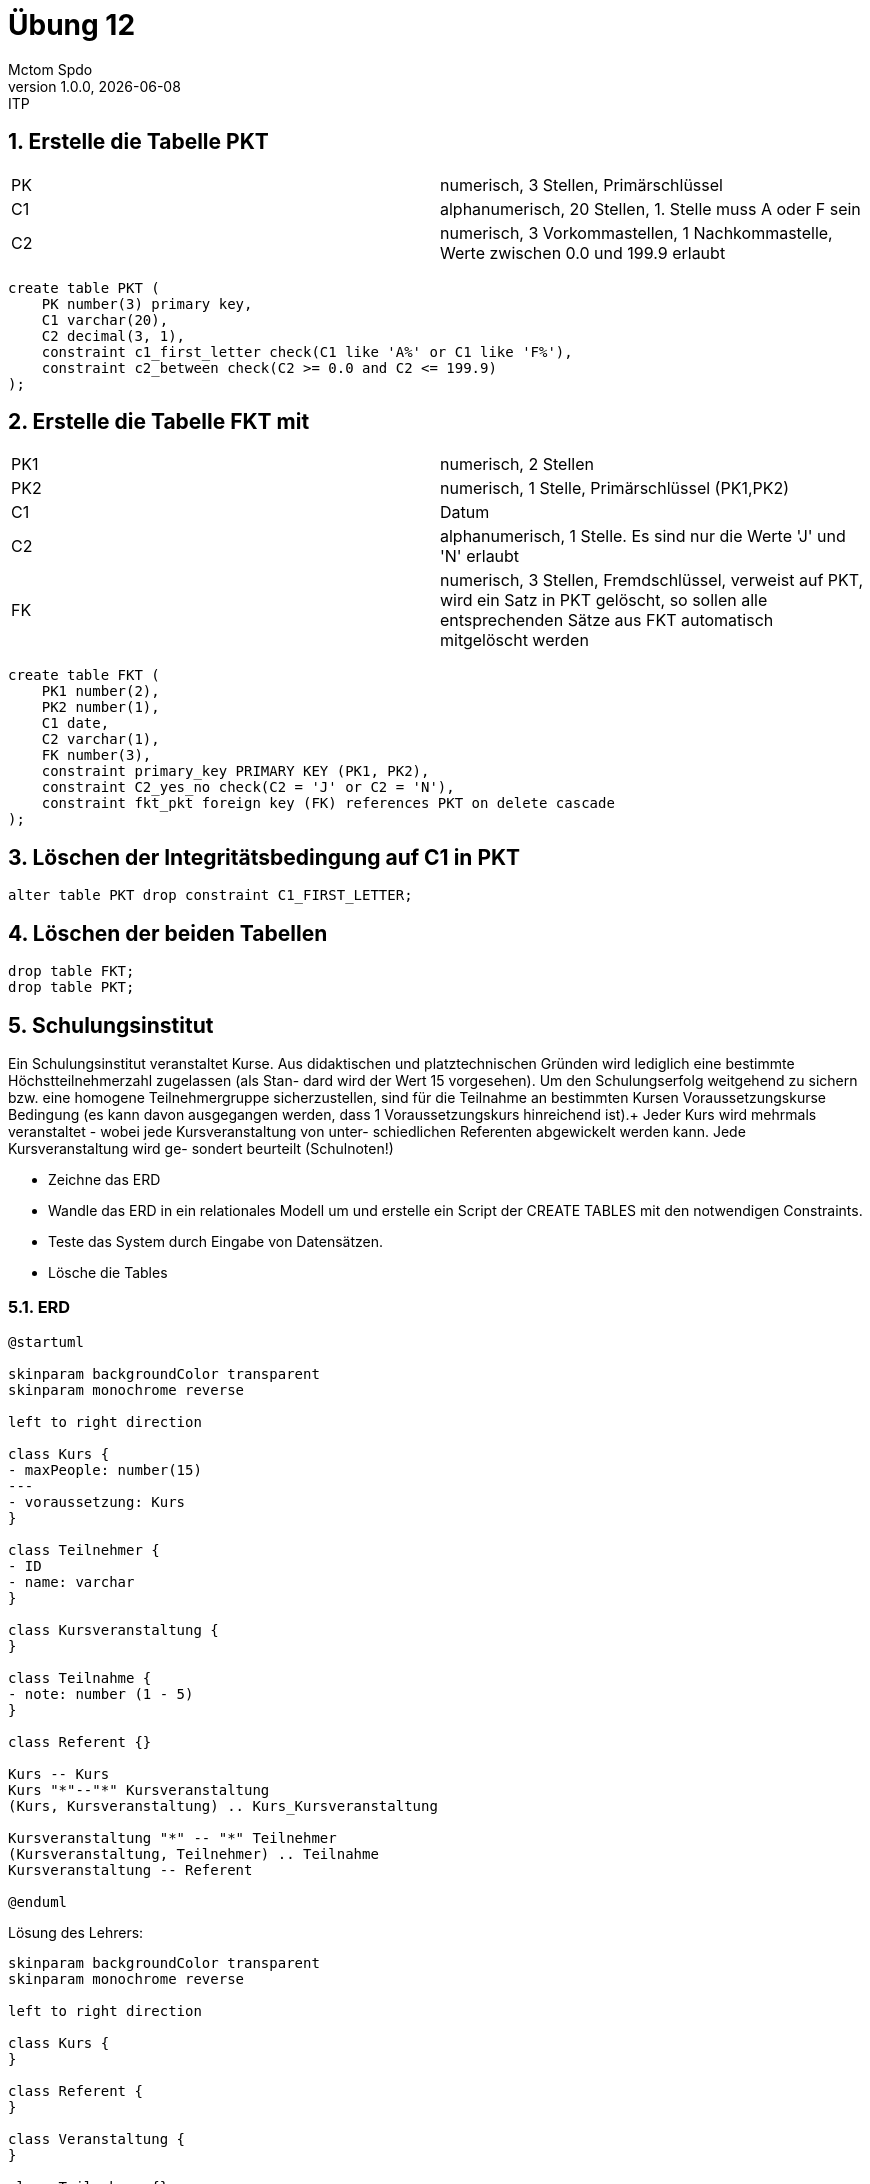 = Übung 12
Mctom Spdo
1.0.0, {docdate}: ITP
ifndef::imagesdir[:imagesdir: images]
:icons: font
:sectnums:
:stylesheet: ../../css/dark.css

== Erstelle die Tabelle PKT

[cols=2]
|===

|PK
|numerisch, 3 Stellen, Primärschlüssel

|C1
|alphanumerisch, 20 Stellen, 1. Stelle muss A oder F sein

|C2
|numerisch, 3 Vorkommastellen, 1 Nachkommastelle, Werte zwischen 0.0 und 199.9 erlaubt

|===

[source, sql]
----
create table PKT (
    PK number(3) primary key,
    C1 varchar(20),
    C2 decimal(3, 1),
    constraint c1_first_letter check(C1 like 'A%' or C1 like 'F%'),
    constraint c2_between check(C2 >= 0.0 and C2 <= 199.9)
);
----

== Erstelle die Tabelle FKT mit

[cols=2]
|===

|PK1
|numerisch, 2 Stellen

|PK2
|numerisch, 1 Stelle, Primärschlüssel (PK1,PK2)

|C1
|Datum

|C2
|alphanumerisch, 1 Stelle. Es sind nur die Werte 'J' und 'N' erlaubt

|FK
|numerisch, 3 Stellen, Fremdschlüssel, verweist auf PKT,
wird ein Satz in PKT gelöscht, so sollen alle entsprechenden Sätze aus
FKT automatisch mitgelöscht werden

|===

[source, sql]
----
create table FKT (
    PK1 number(2),
    PK2 number(1),
    C1 date,
    C2 varchar(1),
    FK number(3),
    constraint primary_key PRIMARY KEY (PK1, PK2),
    constraint C2_yes_no check(C2 = 'J' or C2 = 'N'),
    constraint fkt_pkt foreign key (FK) references PKT on delete cascade
);
----

== Löschen der Integritätsbedingung auf C1 in PKT

[source, sql]
----
alter table PKT drop constraint C1_FIRST_LETTER;
----

== Löschen der beiden Tabellen

[source, sql]
----
drop table FKT;
drop table PKT;
----

== Schulungsinstitut

Ein Schulungsinstitut veranstaltet Kurse. Aus didaktischen und platztechnischen
Gründen wird lediglich eine bestimmte Höchstteilnehmerzahl zugelassen (als Stan-
dard wird der Wert 15 vorgesehen). Um den Schulungserfolg weitgehend zu sichern
bzw. eine homogene Teilnehmergruppe sicherzustellen, sind für die Teilnahme an
bestimmten Kursen Voraussetzungskurse Bedingung (es kann davon ausgegangen
werden, dass 1 Voraussetzungskurs hinreichend ist).+
Jeder Kurs wird mehrmals veranstaltet - wobei jede Kursveranstaltung von unter-
schiedlichen Referenten abgewickelt werden kann. Jede Kursveranstaltung wird ge-
sondert beurteilt (Schulnoten!)


* Zeichne das ERD
* Wandle das ERD in ein relationales Modell um und erstelle ein Script der CREATE TABLES mit den notwendigen Constraints.
* Teste das System durch Eingabe von Datensätzen.
* Lösche die Tables


=== ERD

[plantuml, 5-schulungsinstut]
----
@startuml

skinparam backgroundColor transparent
skinparam monochrome reverse

left to right direction

class Kurs {
- maxPeople: number(15)
---
- voraussetzung: Kurs
}

class Teilnehmer {
- ID
- name: varchar
}

class Kursveranstaltung {
}

class Teilnahme {
- note: number (1 - 5)
}

class Referent {}

Kurs -- Kurs
Kurs "*"--"*" Kursveranstaltung
(Kurs, Kursveranstaltung) .. Kurs_Kursveranstaltung

Kursveranstaltung "*" -- "*" Teilnehmer
(Kursveranstaltung, Teilnehmer) .. Teilnahme
Kursveranstaltung -- Referent

@enduml
----

Lösung des Lehrers:

[plantuml, 5-schulinstitut-solution]
----

skinparam backgroundColor transparent
skinparam monochrome reverse

left to right direction

class Kurs {
}

class Referent {
}

class Veranstaltung {
}

class Teilnehmner{}

Kurs "1" -- "*" Veranstaltung
Veranstaltung "*" -- "*" Teilnehmner
(Teilnehmner, Veranstaltung) .. Veranstaltung_Teilnehmeer
Veranstaltung "*" -- "*" Referent
(Veranstaltung, Referent) .. Teilnahme
Kurs "0..1" -- "1" Kurs
----

=== RM

* Kurs(KID, SKID, Maximal, Name)
* Veranstaltung(VID, Name, KID, Datum)

=== Create tables

[source, sql]
----
create table KURS (
    KID number primary key,
    SKID number,
    NAME varchar(30),
    constraint fkt_SKID foreign key (SKID) references KURS
);

create table VERANSTALTUNG(
    VID number primary key,
    NAME varchar(30),
    KID number,
    DATUM date,
    constraint fkt_KID foreign key (KID) references KURS
);
----

this is not finished yet, it will be later